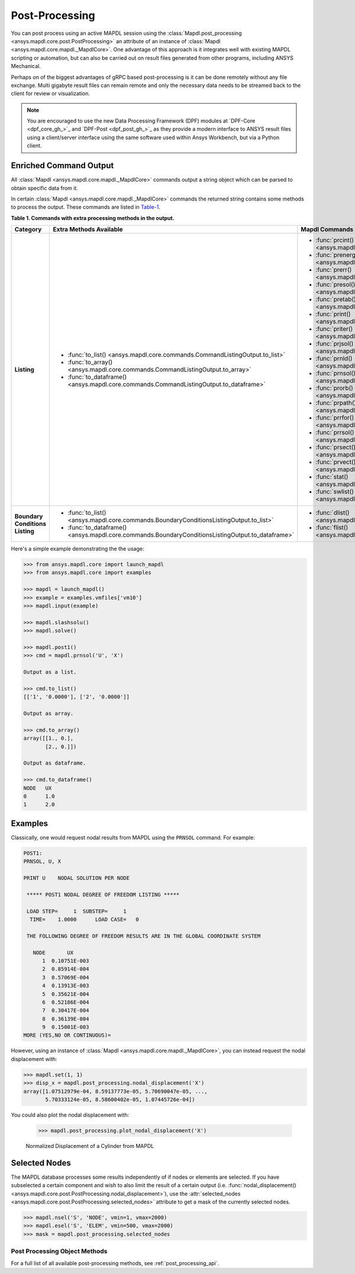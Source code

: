 Post-Processing
===============
You can post process using an active MAPDL session using the
:class:`Mapdl.post_processing <ansys.mapdl.core.post.PostProcessing>`
an attribute of an instance of :class:`Mapdl <ansys.mapdl.core.mapdl._MapdlCore>`. 
One advantage of this approach
is it integrates well with existing MAPDL scripting or automation, but
can also be carried out on result files generated from other programs,
including ANSYS Mechanical.

Perhaps on of the biggest advantages of gRPC based post-processing is
it can be done remotely without any file exchange.  Multi gigabyte
result files can remain remote and only the necessary data needs to be
streamed back to the client for review or visualization.

.. note::

   You are encouraged to use the new Data Processing Framework (DPF)
   modules at `DPF-Core <dpf_core_gh_>`_ and
   `DPF-Post <dpf_post_gh_>`_ as they provide a
   modern interface to ANSYS result files using a client/server
   interface using the same software used within Ansys Workbench, but
   via a Python client.



Enriched Command Output
~~~~~~~~~~~~~~~~~~~~~~~
All :class:`Mapdl <ansys.mapdl.core.mapdl._MapdlCore>` commands output
a string object which can be parsed to obtain specific data from it.

In certain :class:`Mapdl <ansys.mapdl.core.mapdl._MapdlCore>` commands
the returned string contains some methods to process the output.
These commands are listed in Table-1_.

.. _Table-1:

**Table 1. Commands with extra processing methods in the output.**

+----------------+---------------------------------------------------------------------------------------------------+----------------------------------------------------------+
| Category       | Extra Methods Available                                                                           | Mapdl Commands                                           |
+================+===================================================================================================+==========================================================+
| **Listing**    | * :func:`to_list() <ansys.mapdl.core.commands.CommandListingOutput.to_list>`                      | * :func:`prcint() <ansys.mapdl.core.mapdl._MapdlCore>`   |
|                | * :func:`to_array() <ansys.mapdl.core.commands.CommandListingOutput.to_array>`                    | * :func:`prenergy() <ansys.mapdl.core.mapdl._MapdlCore>` |
|                | * :func:`to_dataframe() <ansys.mapdl.core.commands.CommandListingOutput.to_dataframe>`            | * :func:`prerr() <ansys.mapdl.core.mapdl._MapdlCore>`    |
|                |                                                                                                   | * :func:`presol() <ansys.mapdl.core.mapdl._MapdlCore>`   |
|                |                                                                                                   | * :func:`pretab() <ansys.mapdl.core.mapdl._MapdlCore>`   |
|                |                                                                                                   | * :func:`print() <ansys.mapdl.core.mapdl._MapdlCore>`    |
|                |                                                                                                   | * :func:`priter() <ansys.mapdl.core.mapdl._MapdlCore>`   |
|                |                                                                                                   | * :func:`prjsol() <ansys.mapdl.core.mapdl._MapdlCore>`   |
|                |                                                                                                   | * :func:`prnld() <ansys.mapdl.core.mapdl._MapdlCore>`    |
|                |                                                                                                   | * :func:`prnsol() <ansys.mapdl.core.mapdl._MapdlCore>`   |
|                |                                                                                                   | * :func:`prorb() <ansys.mapdl.core.mapdl._MapdlCore>`    |
|                |                                                                                                   | * :func:`prpath() <ansys.mapdl.core.mapdl._MapdlCore>`   |
|                |                                                                                                   | * :func:`prrfor() <ansys.mapdl.core.mapdl._MapdlCore>`   |
|                |                                                                                                   | * :func:`prrsol() <ansys.mapdl.core.mapdl._MapdlCore>`   |
|                |                                                                                                   | * :func:`prsect() <ansys.mapdl.core.mapdl._MapdlCore>`   |
|                |                                                                                                   | * :func:`prvect() <ansys.mapdl.core.mapdl._MapdlCore>`   |
|                |                                                                                                   | * :func:`stat() <ansys.mapdl.core.mapdl._MapdlCore>`     |
|                |                                                                                                   | * :func:`swlist() <ansys.mapdl.core.mapdl._MapdlCore>`   |
+----------------+---------------------------------------------------------------------------------------------------+----------------------------------------------------------+
| **Boundary**   | * :func:`to_list() <ansys.mapdl.core.commands.BoundaryConditionsListingOutput.to_list>`           | * :func:`dlist() <ansys.mapdl.core.mapdl._MapdlCore>`    |
| **Conditions** | * :func:`to_dataframe() <ansys.mapdl.core.commands.BoundaryConditionsListingOutput.to_dataframe>` | * :func:`flist() <ansys.mapdl.core.mapdl._MapdlCore>`    |
| **Listing**    |                                                                                                   |                                                          |
+----------------+---------------------------------------------------------------------------------------------------+----------------------------------------------------------+

Here's a simple example demonstrating the the usage:

.. code:: python

    
    >>> from ansys.mapdl.core import launch_mapdl
    >>> from ansys.mapdl.core import examples

    >>> mapdl = launch_mapdl()
    >>> example = examples.vmfiles['vm10']
    >>> mapdl.input(example)

    >>> mapdl.slashsolu()
    >>> mapdl.solve()

    >>> mapdl.post1()
    >>> cmd = mapdl.prnsol('U', 'X')

    Output as a list.

    >>> cmd.to_list()
    [['1', '0.0000'], ['2', '0.0000']]

    Output as array.

    >>> cmd.to_array()
    array([[1., 0.],
           [2., 0.]])

    Output as dataframe.

    >>> cmd.to_dataframe()
    NODE   UX
    0      1.0
    1      2.0

Examples
~~~~~~~~
Classically, one would request nodal results from MAPDL using the
``PRNSOL`` command.  For example:

.. code::

     POST1:
     PRNSOL, U, X
    
     PRINT U    NODAL SOLUTION PER NODE
    
      ***** POST1 NODAL DEGREE OF FREEDOM LISTING *****                            
     
      LOAD STEP=     1  SUBSTEP=     1                                             
       TIME=    1.0000      LOAD CASE=   0                                         
     
      THE FOLLOWING DEGREE OF FREEDOM RESULTS ARE IN THE GLOBAL COORDINATE SYSTEM  
     
        NODE       UX    
           1  0.10751E-003
           2  0.85914E-004
           3  0.57069E-004
           4  0.13913E-003
           5  0.35621E-004
           6  0.52186E-004
           7  0.30417E-004
           8  0.36139E-004
           9  0.15001E-003
     MORE (YES,NO OR CONTINUOUS)=


However, using an instance of :class:`Mapdl <ansys.mapdl.core.mapdl._MapdlCore>`, 
you can instead request the
nodal displacement with:

.. code:: python

    >>> mapdl.set(1, 1)
    >>> disp_x = mapdl.post_processing.nodal_displacement('X')
    array([1.07512979e-04, 8.59137773e-05, 5.70690047e-05, ...,
           5.70333124e-05, 8.58600402e-05, 1.07445726e-04])

You could also plot the nodal displacement with:

    >>> mapdl.post_processing.plot_nodal_displacement('X')


.. figure:: ../images/post_norm_disp.png
    :width: 300pt

    Normalized Displacement of a Cylinder from MAPDL


Selected Nodes
~~~~~~~~~~~~~~
The MAPDL database processes some results independently of if nodes or
elements are selected.  If you have subselected a certain component
and wish to also limit the result of a certain output
(i.e. :func:`nodal_displacement() <ansys.mapdl.core.post.PostProcessing.nodal_displacement>`), 
use the :attr:`selected_nodes <ansys.mapdl.core.post.PostProcessing.selected_nodes>` attribute to get
a mask of the currently selected nodes.

.. code::

    >>> mapdl.nsel('S', 'NODE', vmin=1, vmax=2000)
    >>> mapdl.esel('S', 'ELEM', vmin=500, vmax=2000)
    >>> mask = mapdl.post_processing.selected_nodes


Post Processing Object Methods
------------------------------
For a full list of all available post-processing methods, see
:ref:`post_processing_api`.

